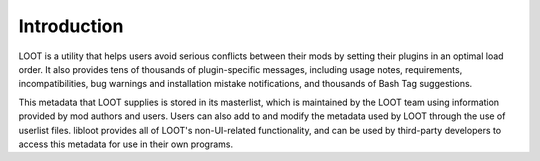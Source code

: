 ************
Introduction
************

LOOT is a utility that helps users avoid serious conflicts between their mods by
setting their plugins in an optimal load order. It also provides tens of
thousands of plugin-specific messages, including usage notes, requirements,
incompatibilities, bug warnings and installation mistake notifications, and
thousands of Bash Tag suggestions.

This metadata that LOOT supplies is stored in its masterlist, which is
maintained by the LOOT team using information provided by mod authors and users.
Users can also add to and modify the metadata used by LOOT through the use of
userlist files. libloot provides all of LOOT's non-UI-related functionality, and
can be used by third-party developers to access this metadata for use in their
own programs.
